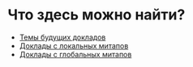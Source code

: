 # fprog.organization

* Что здесь можно найти?

  - [[file:napkin.org][Темы будущих докладов]]
  - [[file:past-local.org][Доклады с локальных митапов]]
  - [[file:past-global.md][Доклады с глобальных митапов]]
